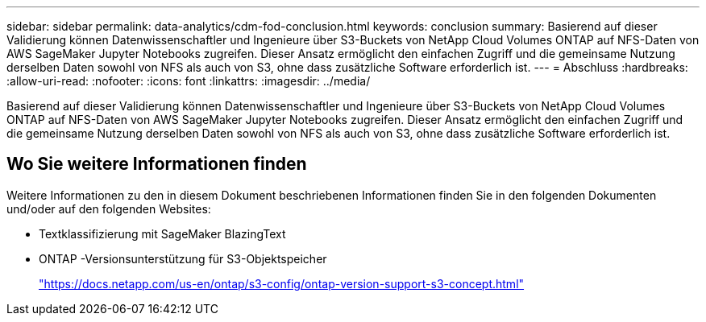 ---
sidebar: sidebar 
permalink: data-analytics/cdm-fod-conclusion.html 
keywords: conclusion 
summary: Basierend auf dieser Validierung können Datenwissenschaftler und Ingenieure über S3-Buckets von NetApp Cloud Volumes ONTAP auf NFS-Daten von AWS SageMaker Jupyter Notebooks zugreifen.  Dieser Ansatz ermöglicht den einfachen Zugriff und die gemeinsame Nutzung derselben Daten sowohl von NFS als auch von S3, ohne dass zusätzliche Software erforderlich ist. 
---
= Abschluss
:hardbreaks:
:allow-uri-read: 
:nofooter: 
:icons: font
:linkattrs: 
:imagesdir: ../media/


[role="lead"]
Basierend auf dieser Validierung können Datenwissenschaftler und Ingenieure über S3-Buckets von NetApp Cloud Volumes ONTAP auf NFS-Daten von AWS SageMaker Jupyter Notebooks zugreifen.  Dieser Ansatz ermöglicht den einfachen Zugriff und die gemeinsame Nutzung derselben Daten sowohl von NFS als auch von S3, ohne dass zusätzliche Software erforderlich ist.



== Wo Sie weitere Informationen finden

Weitere Informationen zu den in diesem Dokument beschriebenen Informationen finden Sie in den folgenden Dokumenten und/oder auf den folgenden Websites:

* Textklassifizierung mit SageMaker BlazingText
* ONTAP -Versionsunterstützung für S3-Objektspeicher
+
https://docs.netapp.com/us-en/ontap/s3-config/ontap-version-support-s3-concept.html["https://docs.netapp.com/us-en/ontap/s3-config/ontap-version-support-s3-concept.html"^]


